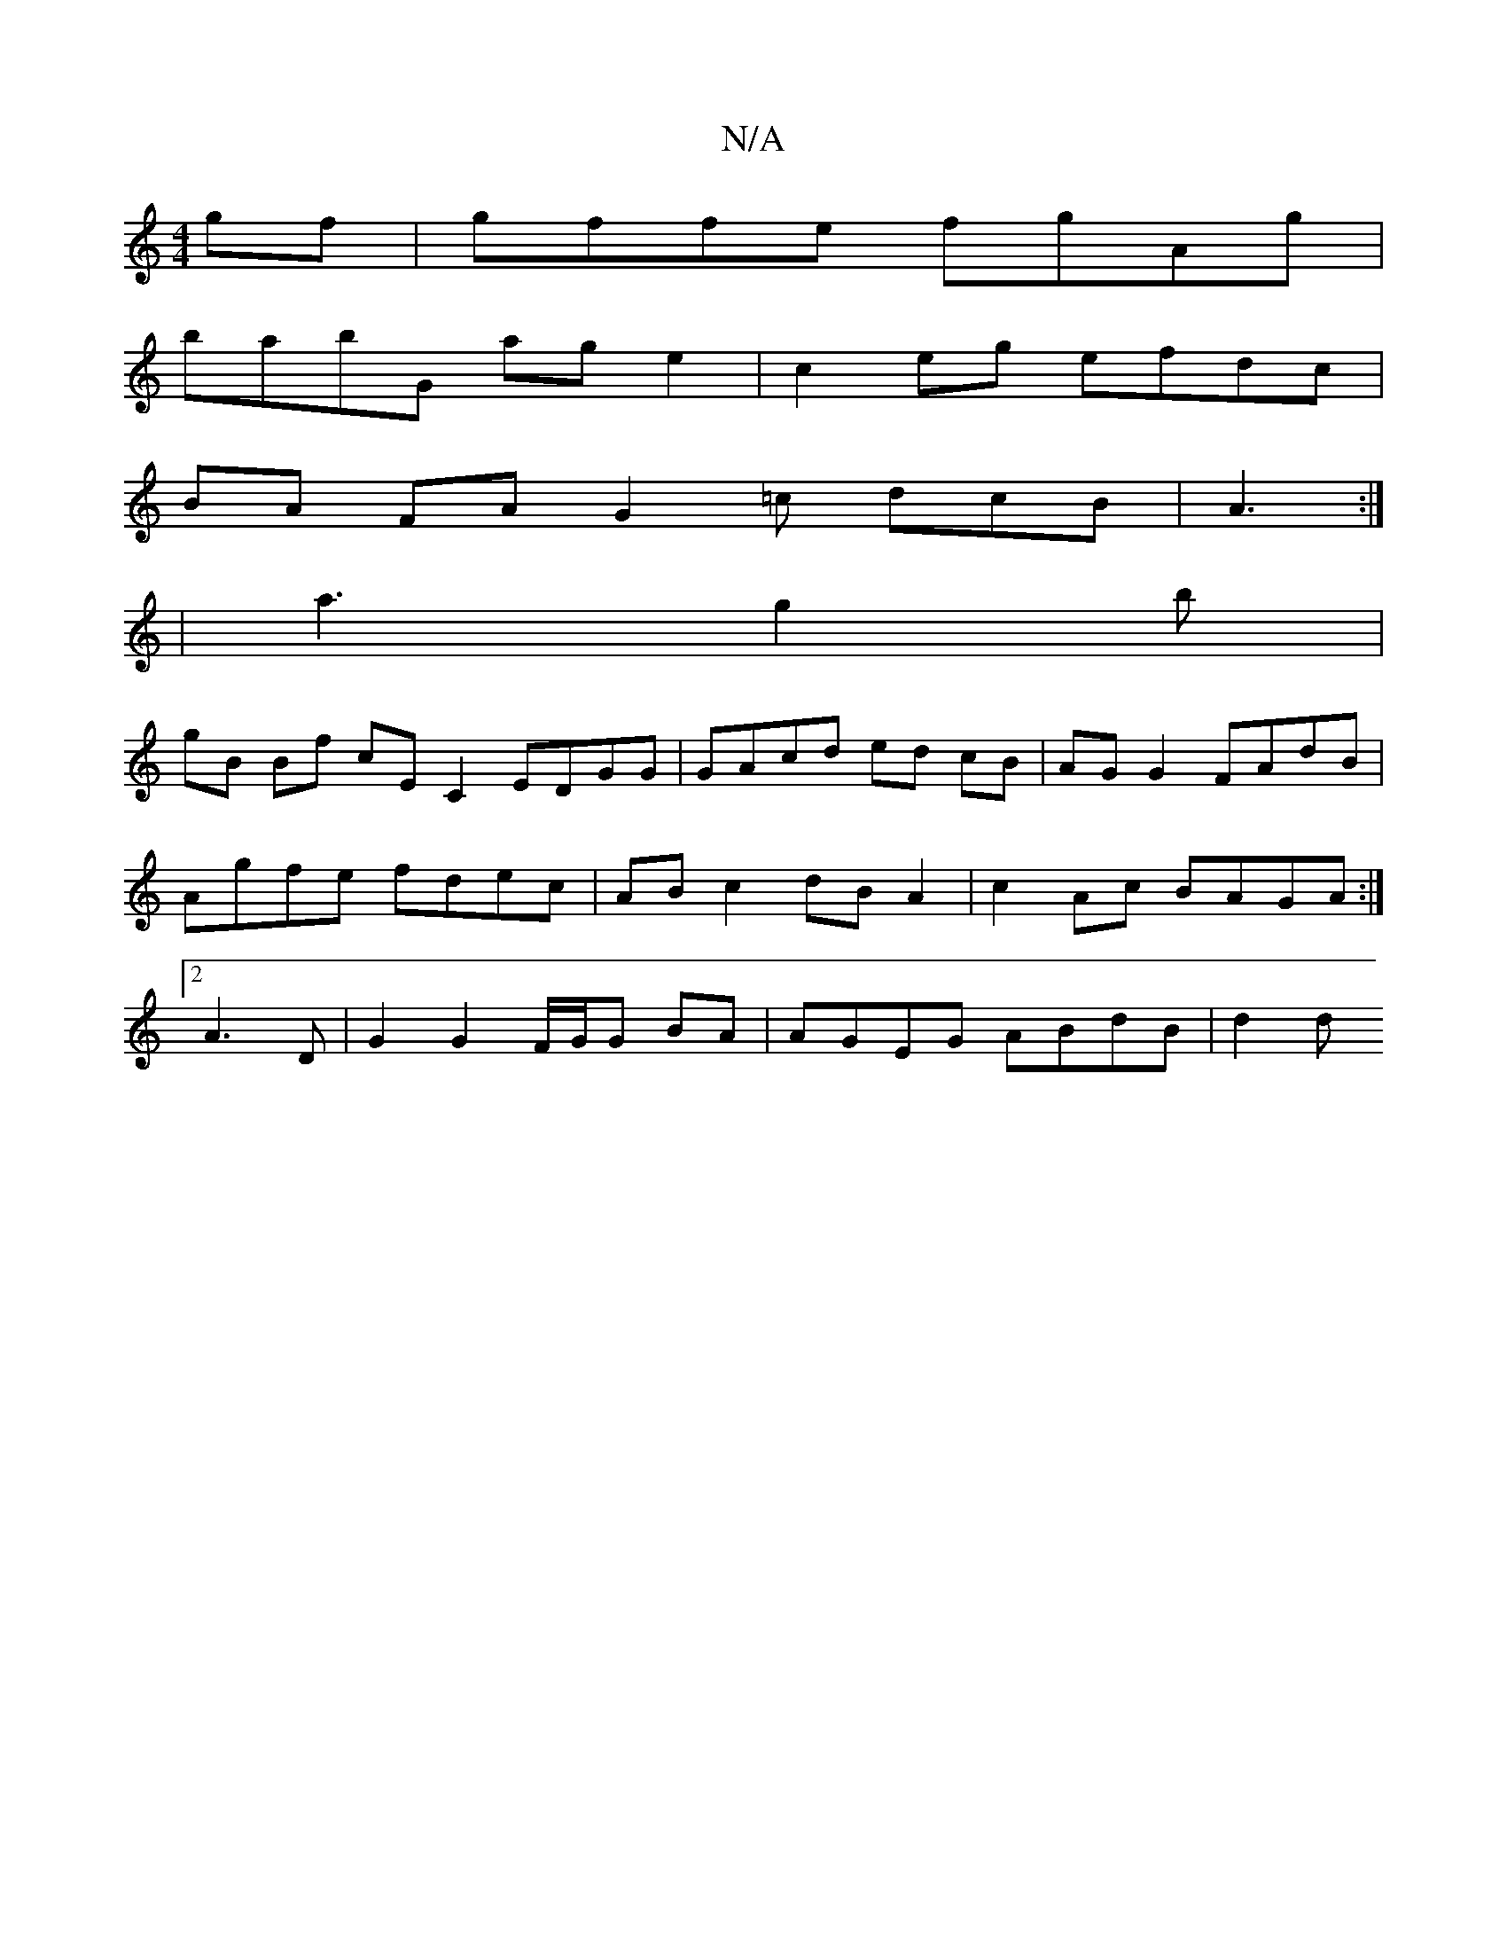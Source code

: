 X:1
T:N/A
M:4/4
R:N/A
K:Cmajor
 :||
 gf |gffe fgAg |
babG ag e2 | c2 eg efdc |
BA FA G2 =c dcB | A3 :|
|a3 g2 b |
gB Bf cE C2 EDGG | GAcd ed cB |AG G2 FAdB|Agfe fdec|AB c2 dB A2|c2 Ac BAGA:|2 A3 D |G2 G2 F/G/G BA | AGEG ABdB | d2 d